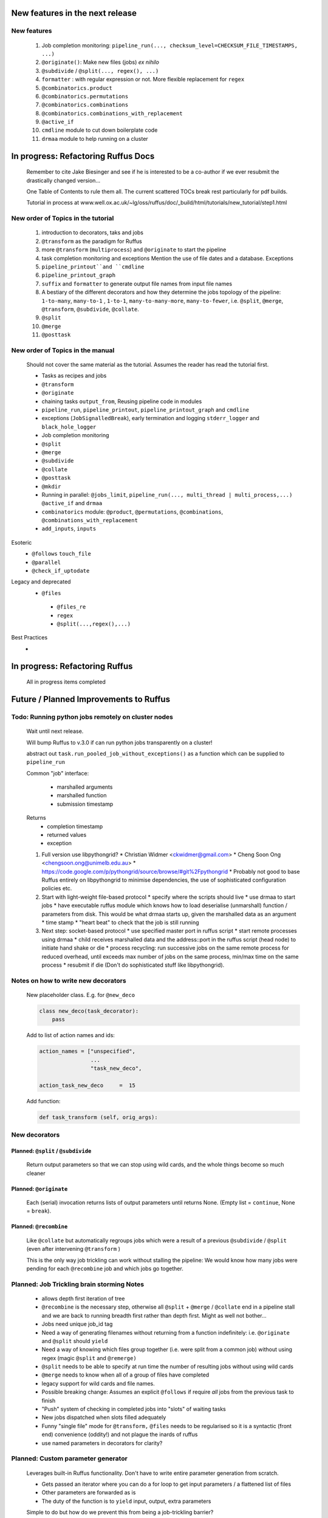 ##########################################
New features in the next release
##########################################
***************************************
New features
***************************************

    #. Job completion monitoring: ``pipeline_run(..., checksum_level=CHECKSUM_FILE_TIMESTAMPS, ...)``
    #. ``@originate()``: Make new files (jobs) *ex nihilo*
    #. ``@subdivide`` / ``@split(..., regex(), ...)``
    #. ``formatter`` : with regular expression or not. More flexible replacement for ``regex``
    #. ``@combinatorics.product``
    #. ``@combinatorics.permutations``
    #. ``@combinatorics.combinations``
    #. ``@combinatorics.combinations_with_replacement``
    #. ``@active_if``
    #. ``cmdline`` module to cut down boilerplate code
    #. ``drmaa`` module to help running on a cluster


##########################################
In progress: Refactoring Ruffus Docs
##########################################

    Remember to cite Jake Biesinger and see if he is interested to be a co-author if we ever resubmit the drastically changed version...

    One Table of Contents to rule them all. The current scattered TOCs break rest particularly for pdf builds.

    Tutorial in process at www.well.ox.ac.uk/~lg/oss/ruffus/doc/_build/html/tutorials/new_tutorial/step1.html


***************************************
New order of Topics in the tutorial
***************************************

    1. introduction to decorators, taks and jobs
    2. ``@transform`` as the paradigm for Ruffus
    3. more ``@transform`` (``multiprocess``) and ``@originate`` to start the pipeline
    4. task completion monitoring and exceptions
       Mention the use of file dates and a database. Exceptions
    5. ``pipeline_printout``and ``cmdline``
    6. ``pipeline_printout_graph``
    7. ``suffix`` and ``formatter`` to generate output file names from input file names
    8. A bestiary of the different decorators and how they determine the jobs topology of the pipeline: ``1-to-many``, ``many-to-1`` , ``1-to-1``, ``many-to-many-more``, ``many-to-fewer``, i.e. ``@split``, ``@merge``, ``@transform``, ``@subdivide``, ``@collate``.
    9. ``@split``
    10. ``@merge``
    11. ``@posttask``

***************************************
New order of Topics in the manual
***************************************
    Should not cover the same material as the tutorial. Assumes the reader has read the tutorial first.

    * Tasks as recipes and jobs
    * ``@transform``
    * ``@originate``
    * chaining tasks ``output_from``, Reusing pipeline code in modules
    * ``pipeline_run``, ``pipeline_printout``, ``pipeline_printout_graph`` and ``cmdline``
    * exceptions (``JobSignalledBreak``), early termination and logging ``stderr_logger`` and ``black_hole_logger``
    * Job completion monitoring
    * ``@split``
    * ``@merge``
    * ``@subdivide``
    * ``@collate``
    * ``@posttask``
    * ``@mkdir``
    * Running in parallel: ``@jobs_limit``, ``pipeline_run(..., multi_thread | multi_process,...)`` ``@active_if`` and ``drmaa``
    * ``combinatorics`` module: ``@product``, ``@permutations``, ``@combinations``, ``@combinations_with_replacement``
    * ``add_inputs``, ``inputs``

Esoteric
    * ``@follows`` ``touch_file``
    * ``@parallel``
    * ``@check_if_uptodate``

Legacy and deprecated
   * ``@files``
    * ``@files_re``
    * ``regex``
    * ``@split(...,regex(),...)``


Best Practices
    *

##########################################
In progress: Refactoring Ruffus
##########################################

    All in progress items completed


##########################################
Future / Planned Improvements to  Ruffus
##########################################

****************************************************
Todo: Running python jobs remotely on cluster nodes
****************************************************

    Wait until next release.

    Will bump Ruffus to v.3.0 if can run python jobs transparently on a cluster!

    abstract out ``task.run_pooled_job_without_exceptions()`` as a function which can be supplied to ``pipeline_run``

    Common "job" interface:

         *  marshalled arguments
         *  marshalled function
         *  submission timestamp

    Returns
         *  completion timestamp
         *  returned values
         *  exception

    #) Full version use libpythongrid?
       * Christian Widmer <ckwidmer@gmail.com>
       * Cheng Soon Ong <chengsoon.ong@unimelb.edu.au>
       * https://code.google.com/p/pythongrid/source/browse/#git%2Fpythongrid
       * Probably not good to base Ruffus entirely on libpythongrid to minimise dependencies, the use of sophisticated configuration policies etc.
    #) Start with light-weight file-based protocol
       * specify where the scripts should live
       * use drmaa to start jobs
       * have executable ruffus module which knows how to load deserialise (unmarshall) function / parameters from disk. This would be what drmaa starts up, given the marshalled data as an argument
       * time stamp
       * "heart beat" to check that the job is still running
    #) Next step: socket-based protocol
       * use specified master port in ruffus script
       * start remote processes using drmaa
       * child receives marshalled data and the address::port in the ruffus script (head node) to initiate hand shake or die
       * process recycling: run successive jobs on the same remote process for reduced overhead, until exceeds max number of jobs on the same process, min/max time on the same process
       * resubmit if die (Don't do sophisticated stuff like libpythongrid).


***************************************
Notes on how to write new decorators
***************************************


    New placeholder class. E.g. for ``@new_deco``

    .. code-block:: python

        class new_deco(task_decorator):
            pass

    Add to list of action names and ids:

    .. code-block:: python

        action_names = ["unspecified",
                        ...
                        "task_new_deco",

        action_task_new_deco     =  15

    Add function:

    .. code-block:: python

        def task_transform (self, orig_args):



***************************************
New decorators
***************************************
==============================================================================
Planned: ``@split`` / ``@subdivide``
==============================================================================

    Return output parameters so that we can stop using wild cards, and the whole
    things become so much cleaner


==============================================================================
Planned: ``@originate``
==============================================================================

    Each (serial) invocation returns lists of output parameters until returns
    None. (Empty list = ``continue``, None = ``break``).



==============================================================================
Planned: ``@recombine``
==============================================================================

    Like ``@collate`` but automatically regroups jobs which were a result of a previous ``@subdivide`` / ``@split`` (even after intervening ``@transform`` )

    This is the only way job trickling can work without stalling the pipeline: We would know
    how many jobs were pending for each ``@recombine`` job and which jobs go together.


********************************************
Planned: Job Trickling brain storming Notes
********************************************

    * allows depth first iteration of tree
    * ``@recombine`` is the necessary step, otherwise all ``@split`` + ``@merge`` / ``@collate`` end in a pipeline stall and we are back to running breadth first rather than depth first. Might as well not bother...
    * Jobs need unique job_id tag
    * Need a way of generating filenames without returning from a function
      indefinitely: i.e. ``@originate`` and ``@split`` should ``yield``
    * Need a way of knowing which files group together (i.e. were split
      from a common job) without using regex (magic ``@split`` and ``@remerge)``
    * ``@split`` needs to be able to specify at run time the number of
      resulting jobs without using wild cards
    * ``@merge`` needs to know when all of a group of files have completed
    * legacy support for wild cards and file names.
    * Possible breaking change: Assumes an explicit ``@follows`` if require
      *all* jobs from the previous task to finish
    * "Push" system of checking in completed jobs into "slots" of waiting
      tasks
    * New jobs dispatched when slots filled adequately
    * Funny "single file" mode for ``@transform,`` ``@files`` needs to be
      regularised so it is a syntactic (front end) convenience (oddity!)
      and not plague the inards of ruffus
    * use named parameters in decorators for clarity?



************************************
Planned: Custom parameter generator
************************************

    Leverages built-in Ruffus functionality.
    Don't have to write entire parameter generation from scratch.

    * Gets passed an iterator where you can do a for loop to get input parameters / a flattened list of files
    * Other parameters are forwarded as is
    * The duty of the function is to ``yield`` input, output, extra parameters


    Simple to do but how do we prevent this from being a job-trickling barrier?

    Postpone until we have an initial design for job-trickling: Ruffus v.4 ;-(



****************************************************************************
Desired!: Ruffus GUI interface.
****************************************************************************

    Desktop (PyQT or web-based solution?)  I'd love to see an svg pipeline picture that I could actually interact with


****************************************************************************
Find contributions for!: Extending graphviz output
****************************************************************************

****************************************
Desired!: Deleting intermediate files
****************************************

****************************************
Desired!: Registering jobs for clean up
****************************************


##########################################
Ruffus documentation Notes
##########################################

***************************************
``pipeline_run(...)`` and exceptions
***************************************
    * Optionally terminate pipeline after first exception
        To have all exceptions interrupt immediately::

                pipeline_run(..., exceptions_terminate_immediately = True)

        By default ruffus accumulates ``NN`` errors before interrupting the pipeline prematurely. ``NN`` is the specified parallelism for ``pipeline_run(..., multiprocess = NN)``.

        Otherwise, a pipeline will only be interrupted immediately if exceptions of type ``ruffus.JobSignalledBreak`` are thrown.

    * Display exceptions without delay

        By default, Ruffus re-throws exceptions in ensemble after pipeline termination.

        To see exceptions as they occur::

                pipeline_run(..., log_exceptions = True)

        ``logger.error(...)`` will be invoked with the string representation of the each exception, and associated stack trace.

        The default logger prints to sys.stderr, but this can be changed to any class from the logging module or compatible object via ``pipeline_run(..., logger = ???)``





##########################################
Updated Ruffus
##########################################

    Unfortunately, some additions to the ruffus namespace were made

        ``formatter``, ``subdivide``, ``originate``


***************************************
Task completion monitoring
***************************************

    * Contributed by **Jake Biesinger**
    * defaults to using checking file timestamps stored in an sqllite database in the current directory (``ruffus_utilility.RUFFUS_HISTORY_FILE = '.ruffus_history.sqlite'``)
    * ``pipeline_run(..., checksum_level = N, ...)``

        where the default is 1:

           level 0 : Use only file timestamps
           level 1 : above, plus timestamp of successful job completion
           level 2 : above, plus a checksum of the pipeline function body
           level 3 : above, plus a checksum of the pipeline function default arguments and the additional arguments passed in by task decorators


======================================================================
What happens when code pickling fails
======================================================================

    People "out there" have a lot of unpicklable stuff in their functions:
    e.g. nested functions, lambdas, dynamic objects, globals

    Added graceful fallback mode so that Ruffus continues to chug along under provocation.
    Don't know how to inform the user when this happens


======================================================================
Job completion should pass ``job_history`` down call chain
======================================================================
    ::

        pipeline_run()
            ->make_job_parameter_generator()

        pipeline_printout()
            ->printout()

        pipeline_printout()
        pipeline_run()
            ->topologically_sorted_nodes()
                ->signal
                    -> needs_update_func()


    ``file_name_parameters.needs_update_check_modify_time (*params, **kwargs)``

        does not necessarily get the extra ``job_history`` (or ``task``) parameters in test code.
        Can we fix this? A hack recreates ``job_history`` if it is missing as a parameter but this hack
        will hide problems later on...

======================================================================
remove job_history updates when ``touching``
======================================================================
    .. code-block:: python

      def job_wrapper_io_files(param, user_defined_work_func, register_cleanup, touch_files_only):
          #
          #   touch files only
          #
          for f in get_strings_in_nested_sequence(o):
              if not os.path.exists(f):
                  open(f, 'w')
                  mtime = os.path.getmtime(f)
              else:
                  os.utime(f, None)
                  mtime = os.path.getmtime(f)
              chksum = JobHistoryChecksum(f, mtime, param[2:], user_defined_work_func.pipeline_task)
              job_history[f] = chksum  # update file times and job details in history


    * How easy is it to abstract out the database?

        * The database is Jacob Sondergaard's ``dbdict`` which is a nosql / key-value store wrapper around sqlite
            .. code-block:: python


======================================================================
Comments on: Job completion monitoring
======================================================================

    * On by default?

            * yes: ``CHECKSUM_HISTORY_TIMESTAMPS``.
            * Use ``pipeline_run(..., checksum_level=CHECKSUM_FILE_TIMESTAMPS, ...)`` for classic mode
            * N.B. Even in classic mode, a ``.ruffus_history.sqlite`` file gets created and updated.
            * Can we have a **nothing** mode using ``dbdict.open(':memory:')``?

    * How resistant is it to corruption?

        Very. Sqlite!

    * Can we query the database, get Job history / stats?

        Yes, if we write a function to read and dump the entire database but this is only useful with timestamps and task names. See below

    * Can we log task names and dispatch / completion timestamps to the same database?

        See ``ruffus_utility.JobHistoryChecksum``

    * What are the run time performance implications?

        * Normally a single instance of dbdict / database connections is created and used inside ``pipeline_run``
        * Each call to ``file_name_parameters.py.needs_update_check_modify_time()`` also opens a connection to the database.
        * We can pass the dbdict connection as an extra parameter to reduce overhead

    * Why is  ``touch``-ing files ( ``pipeline_run(..., touch_files_only = True, ...)`` ) handled directly (and across the multiprocessor boundary) in ``task.job_wrapper_io_files()`` ?

        .. code-block:: python

          def job_wrapper_io_files(param, user_defined_work_func, register_cleanup, touch_files_only):
              #
              #   touch files only
              #
              for f in get_strings_in_nested_sequence(o):
                  if not os.path.exists(f):
                      open(f, 'w')
                      mtime = os.path.getmtime(f)
                  else:
                      os.utime(f, None)
                      mtime = os.path.getmtime(f)
                  chksum = JobHistoryChecksum(f, mtime, param[2:], user_defined_work_func.pipeline_task)
                  job_history[f] = chksum  # update file times and job details in history


        **No longer** (refactored)

    * Can we get rid of the minimum 1 second delay between jobs now? Does the database have finer granularity in timestamps? Can we use the database timestamps provided they are *later* than the filesystem ones?

        * Not at the moment. The database records the file modification time on disk. Is this to be paranoid (careful!)?
        * We can change to a disk-less mode and use the system time, recording output files *after* the job returns.


    * How easy is it to abstract out the database?

        * The database is Jacob Sondergaard's ``dbdict`` which is a nosql / key-value store wrapper around sqlite
            .. code-block:: python

                job_history = dbdict.open(RUFFUS_HISTORY_FILE, picklevalues=True)

        * The key is the output file name, so it is important not to confuse Ruffus by having different tasks generate the same output file!
        * Is it possible to abstract this so that **jobs** get timestamped as well?
        * If we should ever want to abstract out ``dbdict``, we need to have a similar key-value store class,
          and make sure that a single instance of ``dbdict`` is used through ``pipeline_run`` which is passed up
          and down the function call chain. ``dbdict`` would then be drop-in replaceable by our custom (e.g. flat-file-based) dbdict alternative.


============================================================================================================================================================
set history_file  as a parameter to ``pipeline_run``, ``pipeline_printout``, ``pipeline_printout_graph``
============================================================================================================================================================

    * try using ``pipeline_run(.., history_file = "XXX", ...)``
    * If that is missing use default from ``ruffus.ruffus_utility``.

    Default is ``.ruffus_history.sqlite`` (i.e. in the current working directory)
    But can be overridden by the environment variable DEFAULT_RUFFUS_HISTORY_FILE

    There is also path expansion using the main script name.

        So if the environment variable is:

        ::

            export DEFAULT_RUFFUS_HISTORY_FILE=.{basename}.ruffus_history.sqlite

        Then the job history database for ``run.me.py`` will be ``.run.me.ruffus_history.sqlite``

        All the scripts can be set to a single directory by using:

        ::

            export DEFAULT_RUFFUS_HISTORY_FILE=/common/path/for/job_history/.{basename}.ruffus_history.sqlite

        If you are really paranoid about name clashes, you can use:

        ::

            export DEFAULT_RUFFUS_HISTORY_FILE=/common/path/for/job_history/{subdir[0]}/.{basename}.ruffus_history.sqlite

            /test/bin/scripts/run.me.py
                -> /common/path/for/job_history/scripts/.run.me.ruffus_history.sqlite


        or even:

        ::

            export DEFAULT_RUFFUS_HISTORY_FILE=/common/path/for/job_history/{path}/.{basename}.ruffus_history.sqlite

            /test/bin/scripts/run.me.py
                -> /common/path/for/job_history/test/bin/scripts/.run.me.ruffus_history.sqlite


        Just make sure that the requisite destination directories exist...

============================================================================================================================================================
set job_history file name set to "nothing" if checksum_level=CHECKSUM_FILE_TIMESTAMPS
============================================================================================================================================================

    If we aren't using checksums (``pipeline_run(..., checksum_level=CHECKSUM_FILE_TIMESTAMPS, ...) ``,
    and ``history_file`` hasn't been specified, we might be a bit surprised to find Ruffus
    writing to a sqlite db anyway.

    Let us just use an in-memory db which will be thrown away

    Of course, if history_file is specified, we presume you know what you are doing:
    Don't *check* the sqlite db but make sure it is up to date

    This also means to recreate a checksum file, you can just run the pipeline normally in CHECKSUM_FILE_TIMESTAMPS but
    with the history_file specified.


============================================================================================================================================================
regenerate job_history from extant i/o files (from a previous run)
============================================================================================================================================================


   If pipeline(touch_files_only = CHECKSUM_REGENERATE, ...) will regenerate the checksum history file to reflect the existing i/o files on disk.


***************************************
pipeline_run(..., multithread= N, ...)
***************************************

    Use multi_threading rather than multiprocessing

    This is the only safe way to run drmaa.

    Normally this would reduce the amount of parallelism in your code (but reduce the marshalling cost across process boundaries).
    However, if the work load is mostly on another computer with a separate python interpreter, any cost benefit calculations are moot.


***************************************
drmaa
***************************************

    Implemented in drmaa_wrapper.py

    Alternative, non-drmaa polling code at

    https://github.com/bjpop/rubra/blob/master/rubra/cluster_job.py

    Probably not necessary surely.

******************************************************************************
New flexible ``formatter`` alternative to ``regex`` ``suffix``
******************************************************************************

    * Produces (pre-canned) path subcomponents in the style ``os.path.split()``
    * Produces optional [Regular Expression] matches (i.e. optionally filters on a regular expression)
    * Familiar pythonesque syntax
    * Can refer to the Nth-input file and not just the first like ``Suffix()`` and ``Regex()``
    * Can even refer to individual letters within a match


==============================================================================
Building blocks for pattern substitution
==============================================================================
    Formatter produces regular expression matches and path components, adding a level of indirection for each level of nesting.
    In the case of ``@transform`` ``@collate`` we are dealing with a list of input files per job, so typically,
    the components with be, using python format syntax:

        .. code-block:: python

            input_file_names = ['/a/b/c/sample1.bam']
            formatter(r"(.*)(?P<id>\d+)\.(.+)")

            "{0[0]}"            #   '/a/b/c/sample1.bam',           // Entire match captured by index
            "{1[0]}"            #   '/a/b/c/sample',                // captured by index
            "{2[0]}"            #   'bam',                          // captured by index
            "{id[0]}"           #   '1'                             // captured by name
            "{basename[0]}"     #   'sample1',                      // file name
            "{ext[0]}"          #   '.bam',                         // extension
            "{path[0]}"         #   '/a/b/c',                       // full path
            "{subpath[0][1]}"   #   '/a/b'                          // recurse down path 1 level
            "{subdir[0][0]}"    #   'c'                             // 1st level subdirectory


==============================================================================
``@transform`` example
==============================================================================
    .. code-block:: python

        @transform( previous_task,
                    formatter(".*/(?P<FILE_PART>.+).tmp1$" ),   # formatter with optional regular expression
                    "{path[0]}/{FILE_PART[0]}.tmp2",            # output
                    "{basename}",                               # extra: list of all file names
                    "{basename[0]}",                            # extra: first file name
                    "{basename[0][0]}",                         # extra: first letter of first file name
                    "{subpath[0][1]}",                          # extra: 1st file, recurse down path 1 level
                    "{subdir[2][1]}")                           # extra: 3rd file, 1st level sub directory
        def test_transform_task(    infiles,
                                    outfile,
                                    all_file_names_str,
                                    first_file_name,
                                    first_file_name_1st_letter,
                                    first_file_name_first_subpath,
                                    first_file_name_first_subdir):
            """
                Test transform with formatter
            """
            pass

==============================================================================
``@combinations`` example
==============================================================================

    Extra level of indirection because we are dealing with 3 **groups** of input combined

    .. code-block:: python

        @combinations(  previous_task,
                        formatter(".*/(?P<FILE_PART>.+).tmp1$" ),                                   # formatter with optional regular expression
                        3,                                                                          # number of k-mers
                        "{path[0][0]}/{FILE_PART[0][0]}.{basename[1][0]}.{basename[2][0]}.tmp2",    # output file name is a combination of each 3 input files
                        "{basename[0]}{basename[1]}{basename[2]}"                                   # extra: list of 3 sets of file names
                        "{basename[0][0]}{basename[1][0]}{basename[2][0]}",                         # extra: first file names for each of 3 set
                        "{basename[0][0][0]}{basename[1][0][0]}{basename[2][0][0]}",                # extra: first letters of first file name from each of 3 input
                        "{subpath[0][0][1]}",                                                       # extra: 1st input, 1st file, recurse down path 1 level
                        "{subdir[2][3][1]}")                                                        # extra: 3rd input, 4th file, 1st level sub directory
        def test_combinations3_task(nfiles,
                                    outfile,
                                    all_file_names_str,
                                    first_file_names,
                                    first_file_names_1st_letters,
                                    first_file_name_first_subpath,
                                    first_file_name_first_subdir):
            """
                Test combinations with k-tuple = 3
            """
            pass



==============================================================================
Using regular expressions as a filter
==============================================================================

    If ``regex_str`` is specified (``formatter(r".*")`` rather than ``formatter()``),
    then regular expression match failures will return an empty dictionary.

    The idea is we can use regular expression matches as a filter if we refer to that file our specified pattern.

    For example,

    .. code-block:: python

        # filter on ".txt"
        input_filenames = ["a.wrong", "b.txt"]
        formatter(".txt$")

        # OK: regular expression matches the second file name
        "{basename[1]}"

        # Fails: regular expression does not match the second file name. No format substitutions make sense
        "{basename[0]}"


    Note that we are not doing regular expression *substitution* here only matching. Because ``"a.wrong"`` doesn't match
    ``".txt"``, even ``basename[0]`` will fail.

    The regular expression mismatch *taints* all references to that file name in the substitution pattern.

==============================================================================
``regex()`` and ``suffix()``
==============================================================================


    The previous behaviour with regex() where mismatches fail even if no substitution is made is retained by the use of ``re.subn()``.
    This is a corner case but I didn't want user code to break

    .. code-block:: python

        # filter on ".txt"
        input_filenames = ["a.wrong", "b.txt"]
        regex("(.txt)$")

        # fails, no substitution possible
        r"\1"

        # fails anyway even through regular expression matches not referenced...
        r"output.filename"

==============================================================================
implementation
==============================================================================
    ``get_all_paths_components(paths, regex_str)`` in ``ruffus_utility.py``

    Input files names are first squished into a flat list of files.
    ``get_all_paths_components()`` returns both the regular expression matches and the break down of the path.

    In case of name clashes, the classes with higher priority override:

        1) Captures by name
        2) Captures by index
        3) Path components:
            'ext' = extension with dot
            'basename' = file name without extension
            'path' = path before basename, not ending with slash
            'subdir' = list of directories starting with the most nested and ending with the root (if normalised)
            'subpath' = list of 'path' with successive directories removed starting with the most nested and ending with the root (if normalised)

        E.g.  ``name = '/a/b/c/sample1.bam'``, ``formatter=r"(.*)(?P<id>\d+)\.(.+)")`` returns:

        .. code-block:: python

                0:          '/a/b/c/sample1.bam',           // Entire match captured by index
                1:          '/a/b/c/sample',                // captured by index
                2:          'bam',                          // captured by index
                'id':       '1'                             // captured by name
                'ext':      '.bam',
                'subdir':   ['c', 'b', 'a', '/'],
                'subpath':  ['/a/b/c', '/a/b', '/a', '/'],
                'path':     '/a/b/c',
                'basename': 'sample1',


    The code is in ``ruffus_utility.py``:

    .. code-block:: python

        results = get_all_paths_components(paths, regex_str)
        string.format(results[2])


    All the magic is hidden inside black boxes ``filename_transform`` classes:

    .. code-block:: python


        class t_suffix_filename_transform(t_filename_transform):
        class t_regex_filename_transform(t_filename_transform):
        class t_format_filename_transform(t_filename_transform):


******************************************************************************
Refactoring parameter handling
******************************************************************************

    Though the code is still split in a not very sensible way between ``ruffus_utility.py``, ``file_name_parameters.py`` and ``task.py``,
        some rationalisation has taken place, and comments added so further refactoring can be made more easily.

    Common code for::

        file_name_parameters.split_ex_param_factory()
        file_name_parameters.transform_param_factory()
        file_name_parameters.collate_param_factory()

    has been moved to ``file_name_parameters.py.yield_io_params_per_job()``


    unit tests added to ``test_file_name_parameters.py`` and ``test_ruffus_utility.py``


************************************************************************************************************************************************************
Better error messages for ``formatter()``, ``suffix()`` and ``regex()`` for ``pipeline_printout(..., verbose >= 3, ...)``
************************************************************************************************************************************************************

    * Error messages for showing mismatching regular expression and offending file name
    * Wrong capture group names or out of range indices will raise informative Exception
    * ``regex()`` and ``suffix()`` examples in ``test/test_regex_error_messages.py``
    * ``formatter()`` examples in ``test/test_combinatorics.py``



********************************************
``@product()``
********************************************

    * Put all new generators in an ``combinatorics`` submodule namespace to avoid breaking user code. (They can imported if necessary.)
    * Only ``formatter([OPTIONAl_REGEX])`` provides the necessary flexibility to construct the output so we won't bother with ``suffix`` and ``regex``
    * test code in test/test_combinatorics.py

============================================================================================================================================================
Final syntax
============================================================================================================================================================

    .. code-block:: python


        @product(
                "*.a",
                formatter( ".*/(?P<ID>\w+.bamfile).bam" ),
                AToB,
                formatter(),
                ...
                "{path[0][0]}/{base_name[0][0]}.{base_name[0][0]}.out",
                "{path[0][0]}",       # extra: path for 1st input, 1st file
                "{path[1][0]}",       # extra: path for 2nd input, 1st file
                "{basename[0][1]}",   # extra: file name for 1st input, 2nd file
                "{ID[1][2]}",         # extra: regular expression named capture group for 2nd input, 3rd file
                )
        def product( infiles, outfile,
                    input_1__path,
                    input_2__path,
                    input_1__2nd_file_name,
                    input_2__3rd_file_match
                    ):
            print infiles, outfile

    * Flexible number of pairs of ``task`` / ``glob`` / file names + ``formatter()``
    * Only ``formatter([OPTIONAl_REGEX])`` provides the necessary flexibility to construct the output so we won't bother with suffix and regex
    * Use all "Combinatoric generators" from itertools. Use the original names for clarity, and the itertools implementation under the hood
    * Put all new generators in an ``combinatorics`` submodule namespace to avoid breaking user code. (They can import if necessary.)
    * The ``itertools.product(repeat)`` parameter doesn't make sense for Ruffus and will not be used


============================================================================================================================================================
Initial proposed syntax
============================================================================================================================================================

    Andreas Heger:

    .. code-block:: python

        @product( "*.a", AToB,
              regex( "(.*).a" ),
              regex( "(.*).b" ),
              "%1_vs_%2.out" )
        def product( infiles, outfile ):
            print infiles, outfile


    Jake Biesinger:

    .. code-block:: python


        @product( "*.a",
                regex( "(.*).a" ),
                AToB,
                regex( "(.*).b" ),
                ...
                "???,out" )
        def product( infiles, outfile ):
            print infiles, outfile

============================================================================================================================================================
Implementation
============================================================================================================================================================

    Similar to ``@transform`` but with extra level of nested-ness

    Retain same code for ``@product`` and ``@transform`` by adding an additional level of indirection:
        * generator wrap around ``get_strings_in_nested_sequence`` to convert nested input parameters either to a single flat list of file names or to nested lists of file names

          .. code-block:: python

              file_name_parameters.input_param_to_file_name_list (input_params)
              file_name_parameters.list_input_param_to_file_name_list (input_params)

        * ``t_file_names_transform`` class which stores a list of regular expressions, one for each ``formatter()`` object corresponding to a single set of input parameters

          .. code-block:: python

            t_formatter_file_names_transform
            t_nested_formatter_file_names_transform

        * string substitution functions which will apply a list of ``formatter`` changes

          .. code-block:: python

                ruffus.utility.t_formatter_replace()
                ruffus.utility.t_nested_formatter_replace()

        * ``ruffus_uilility.swap_doubly_nested_order()`` makes the syntax / implementation very orthogonal

******************************************************************************************
``@permutations(...),`` ``@combinations(...),`` ``@combinations_with_replacement(...)``
******************************************************************************************

    * Put all new generators in an ``combinatorics`` submodule namespace to avoid breaking user code. (They can imported if necessary.)
    * Only ``formatter([OPTIONAl_REGEX])`` provides the necessary flexibility to construct the output so we won't bother with suffix and regex
    * test code in test/test_combinatorics.py

    Use combinatoric generators from itertools and keep that naming scheme

    Final syntax:




    .. code-block:: python



************************************************************************************************
``@subdivide``
************************************************************************************************

    synonym for ``@split(..., regex(), ...)``

    Take a list of input jobs (like ``@transform``) but further splits each into multiple jobs, i.e. it is a many->many more relationship

    Example code in  ``test/test_split_regex_and_collate.py``



        @permutations(
                "*.a",
                formatter( ".*/(?P<ID>\w+.bamfile).bam" ),     # Elements in a tuple come from a single list, so we only need one formatter
                2,                                             # k_length_tuples,
                "{path[0][0]}/{base_name[0][0]}.{base_name[1][0]}.out",
                "{path[0][0]}",                                # extra: path for 1st input, 1st file
                "{path[1][0]}",                                # extra: path for 2nd input, 1st file
                "{basename[0][1]}",                            # extra: file name for 1st input, 2nd file
                "{ID[1][2]}",                                  # extra: regular expression named capture group for 2nd input, 3rd file
                )
        def task1( infiles, outfile,
                    input_1__path,
                    input_2__path,
                    input_1__2nd_file_name,
                    input_2__3rd_file_match
                    ):
            print infiles, outfile


============================================================================================================================================================
Implementation
============================================================================================================================================================

    Similar to ``@product`` extra level of nested-ness is self versus self

    Retain same code for ``@product``
        * forward to a sinble ``file_name_parameters.combinatorics_param_factory()``
        * use ``combinatorics_type`` to dispatch to ``combinatorics.permutations``, ``combinatorics.combinations`` and ``combinatorics.combinations_with_replacement``
        * use ``list_input_param_to_file_name_list`` from ``file_name_parameters.product_param_factory()``


******************************************************************************
``@mkdir`` with ``formatter()``, ``suffix()`` and ``regex()``
******************************************************************************

    * essentially behaves just like ``@transform`` but with its own (internal) function which does the actual work of making a directory
    * ``mkdir`` continues to work seamlessly inside ``@follows``) but also as its own decorator ``@mkdir`` due to the original happy orthogonal design
    * fixed bug in checking so that Ruffus does't blow up if non strings are in the output (number...)
    * fixed ugly bug in ``pipeline_printout`` for printing single line output
    * fixed description and printout indent
    * note: adding the decorator to a previously undecorated function might have unintended consequences. The undecorated function
      turns into a zombie.

************************************************************************************************
``@originate``
************************************************************************************************

    * generates output *ex nihilo*, i.e. not from previous dependencies
    * useful at top of pipeline
    * Can use file lists or wildcards (please don't! :-) )
    * Planned future support for ``yield`` to get rid of wild cards
    * synonym for ``@split(None,...)``
    * prints as such:

        .. code-block:: bash

           Task = generate_initial_files
               Job  = [None
                     -> a.tmp1
                     -> b.tmp1]
                 Job needs update: Missing files [a.tmp1, b.tmp1]

    * N.B. Task function obviously only takes outputs (and extras)

************************************************************************************************
cmdline: 5 lines of boilerplate
************************************************************************************************

============================================================================================================================================================
argparse
============================================================================================================================================================


        .. code-block:: python

            from ruffus import *

            parser = cmdline.get_argparse(description='WHAT DOES THIS PIPELINE DO?')

            #   <<<---- add your own command line options like --input_file here
            #parser.add_argument("--input_file")

            options = parser.parse_args()

            #  logger which can be passed to multiprocessing ruffus tasks
            logger, logger_mutex = cmdline.setup_logging (__name__, options.log_file, options.verbose)

            #   <<<----  pipelined functions go here

            cmdline.run (options)


    Provides these predefined options:

        .. code-block:: bash

            -v, --verbose
                --version
            -L, --log_file

            -T, --target_tasks
            -j, --jobs
                --use_threads
            -n, --just_print
                --flowchart
                --key_legend_in_graph
                --draw_graph_horizontally
                --flowchart_format
                --forced_tasks
                --touch_files_only
                --checksum_file_name
                --recreate_database

    Note that particular options can be skipped (not added to the command line:

        .. code-block:: python

            parser = cmdline.get_argparse(  description='WHAT DOES THIS PIPELINE DO?',
                                            prog = "my_%(prog)s",
                                            ignored_args = ["log_file", "key_legend_in_graph"])


    Note that the version for ``get_argparse`` defaults to ``"%(prog)s 1.0"`` unless specified:

        .. code-block:: python

            parser = cmdline.get_argparse(  description='WHAT DOES THIS PIPELINE DO?',
                                            version = "my_programme.py v. 2.23")





============================================================================================================================================================
optparse (deprecated)
============================================================================================================================================================

    ``optparse`` deprecated since python 2.7

        .. code-block:: python

            #
            #   Using optparse (new in python v 2.6)
            #
            from ruffus import *

            parser = cmdline.get_optgparse(version="%prog 1.0", usage = "\n\n    %prog [options]")

            parser.add_option("-i", "--input_file", dest="input_file", help="Input file")

            (options, remaining_args) = parser.parse_args()

            #  logger which can be passed to ruffus tasks
            logger, logger_mutex = cmdline.setup_logging ("this_program", options.log_file, options.verbose)

            #_____________________________________________________________________________________

            #   pipelined functions go here

            #_____________________________________________________________________________________

            cmdline.run (options)





************************************************************************************************
``@subdivide``
************************************************************************************************

    synonym for ``@split(..., regex(), ...)``

    Take a list of input jobs (like ``@transform``) but further splits each into multiple jobs, i.e. it is a many->many more relationship

    Example code in  ``test/test_split_regex_and_collate.py``



